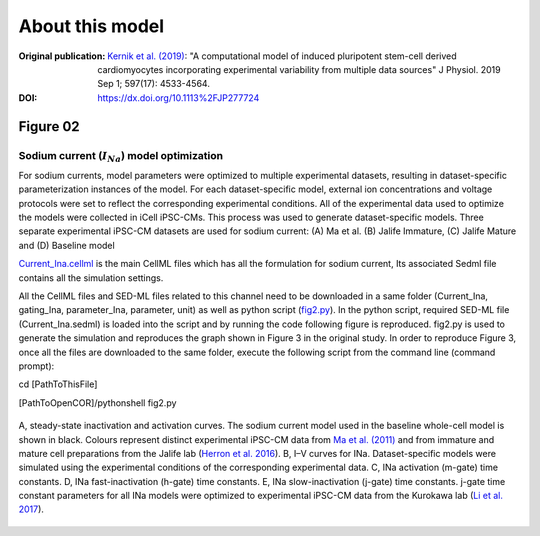 About this model
====================

:Original publication: `Kernik et al. (2019)`_:
  "A computational model of induced pluripotent stem-cell derived cardiomyocytes \
  incorporating experimental variability from multiple data sources" J  Physiol. 2019 Sep 1; 597(17): 4533-4564.

:DOI: https://dx.doi.org/10.1113%2FJP277724

.. _`Kernik et al. (2019)`: https://www.ncbi.nlm.nih.gov/pmc/articles/PMC6767694/

**********
Figure 02
**********
Sodium current (:math:`I_Na`) model optimization
*************************************************

For sodium currents, model parameters were optimized to multiple experimental datasets,
resulting in dataset-specific parameterization instances of the model.
For each dataset-specific model, external ion concentrations
and voltage protocols were set to reflect the corresponding experimental conditions.
All of the experimental data used to optimize the models were collected in iCell iPSC-CMs.
This process was used to generate dataset-specific models.
Three separate experimental iPSC-CM datasets are used for sodium current:
(A) Ma et al. (B) Jalife Immature, (C) Jalife Mature and (D) Baseline model

`Current_Ina.cellml`_  is the main CellML files which has all the formulation for sodium current,
Its associated Sedml file contains all the simulation settings.


All the CellML files and SED-ML files related to this channel need to be downloaded in a same folder (Current_Ina, gating_Ina, parameter_Ina, parameter, unit)
as well as python script (`fig2.py`_). In the python script, required SED-ML file (Current_Ina.sedml) is loaded
into the script and by running the code following figure is reproduced. fig2.py is used to
generate the simulation and reproduces the graph shown in Figure 3 in the original study.
In order to reproduce Figure 3, once all the files are downloaded to the same folder,
execute the following script from the command line (command prompt):


cd [PathToThisFile]

[PathToOpenCOR]/pythonshell fig2.py


.. figure::  Figure02.png
   :width: 85%
   :align: center
   :alt: Sodium current model optimization

   A, steady-state inactivation and activation curves. The sodium current model used in \
   the baseline whole-cell model is shown in black. Colours represent distinct experimental \
   iPSC-CM data from `Ma et al. (2011)`_ and from immature and mature cell preparations \
   from the Jalife lab (`Herron et al. 2016`_). B, I–V curves for INa. Dataset-specific models \
   were simulated using the experimental conditions of the corresponding experimental data. \
   C, INa activation (m-gate) time constants. D, INa fast-inactivation (h-gate) \
   time constants. E, INa slow-inactivation (j-gate) time constants. j-gate time constant \
   parameters for all INa models were optimized to experimental iPSC-CM data from \
   the Kurokawa lab (`Li et al. 2017`_).

.. _`Herron et al. 2016`: https://pubmed.ncbi.nlm.nih.gov/27069088/
.. _`Ma et al. (2011)`: https://pubmed.ncbi.nlm.nih.gov/21890694/
.. _`Li et al. 2017`: https://pubmed.ncbi.nlm.nih.gov/28615142/
.. _`fig2.py`: https://models.physiomeproject.org/workspace/702/rawfile/a619946dc2f89d6d787cebfbd9b1f2a54f5aa227/fig2.py
.. _`Current_Ina.cellml`: https://models.physiomeproject.org/workspace/702/rawfile/a619946dc2f89d6d787cebfbd9b1f2a54f5aa227/Current_Ina.cellml






